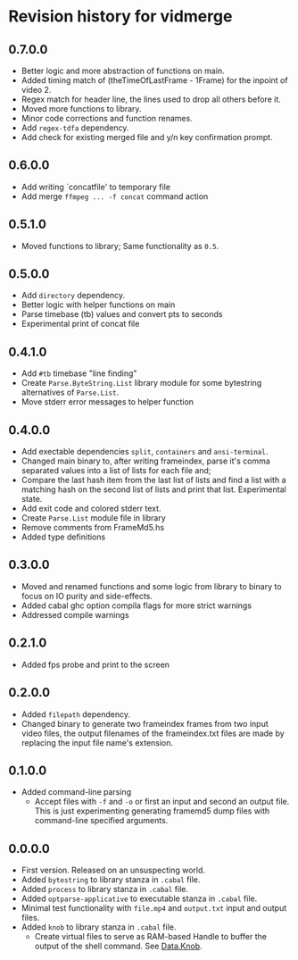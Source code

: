 * Revision history for vidmerge

** 0.7.0.0
# [2023-07-07 Fri 03:14:10 -03]
- Better logic and more abstraction of functions on main.
- Added timing match of (theTimeOfLastFrame - 1Frame) for the inpoint
  of video 2.
- Regex match for header line, the lines used to drop all others
  before it.
- Moved more functions to library.
- Minor code corrections and function renames.
- Add =regex-tdfa= dependency.
- Add check for existing merged file and y/n key confirmation prompt.

** 0.6.0.0
# [2023-07-06 Thu 03:22:50 -03]
- Add writing `concatfile' to temporary file
- Add merge =ffmpeg ... -f concat= command action

** 0.5.1.0
# [2023-07-06 Thu 01:33:18 -03]
- Moved functions to library;
  Same functionality as =0.5=.

** 0.5.0.0
# [2023-07-05 Wed 20:05:43 -03]
- Add =directory= dependency.
- Better logic with helper functions on main
- Parse timebase (tb) values and convert pts to seconds
- Experimental print of concat file

** 0.4.1.0
# [2023-07-03 Mon 14:19:10 -03]
- Add =#tb= timebase "line finding"
- Create =Parse.ByteString.List= library module for some bytestring
  alternatives of =Parse.List=.
- Move stderr error messages to helper function

** 0.4.0.0
# [2023-07-03 Mon 02:00:15 -03]

- Add exectable dependencies =split=, =containers= and =ansi-terminal=.
- Changed main binary to, after writing frameindex, parse it's comma
  separated values into a list of lists for each file and;
- Compare the last hash item from the last list of lists and find a
  list with a matching hash on the second list of lists and print that
  list.
  Experimental state.
- Add exit code and colored stderr text.
- Create =Parse.List= module file in library
- Remove comments from FrameMd5.hs
- Added type definitions

** 0.3.0.0
# [2023-07-02 Sun 15:14:56 -03]
- Moved and renamed functions and some logic from library to binary to
  focus on IO purity and side-effects.
- Added cabal ghc option compila flags for more strict warnings
- Addressed compile warnings

** 0.2.1.0
# [2023-07-02 Sun 00:00:59 -03]
- Added fps probe and print to the screen

** 0.2.0.0
# [2023-06-30 Fri 20:31:15 -03]
- Added =filepath= dependency.
- Changed binary to generate two frameindex frames from two input
  video files, the output filenames of the frameindex.txt files are
  made by replacing the input file name's extension.

** 0.1.0.0
# [2023-06-29]
- Added command-line parsing
  + Accept files with =-f= and =-o= or first an input and second an
    output file. This is just experimenting generating framemd5 dump
    files with command-line specified arguments.

** 0.0.0.0
# [2023-06-29]
- First version. Released on an unsuspecting world.
- Added =bytestring= to library stanza in =.cabal= file.
- Added =process= to library stanza in =.cabal= file.
- Added =optparse-applicative= to executable stanza in =.cabal= file.
- Minimal test functionality with =file.mp4= and =output.txt= input and
  output files.
- Added =knob= to library stanza in =.cabal= file.
  + Create virtual files to serve as RAM-based Handle to buffer the
    output of the shell command. See [[https://hackage.haskell.org/package/knob-0.2.2/docs/Data-Knob.html][Data.Knob]].

